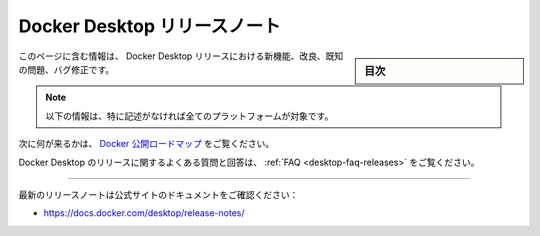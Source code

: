 ﻿.. -*- coding: utf-8 -*-
.. URL: https://docs.docker.com/desktop/release-notes/
   doc version: 20.10
      https://github.com/docker/docker.github.io/blob/master/desktop/release-notes.md
.. check date: 2022/09/17
.. Commits on Sep 14, 2022 7174a4917bd325a6c1e015f3d231a570b68e6114f
.. -----------------------------------------------------------------------------

.. Docker Desktop release notes
.. _docker-desktop-release-notes:

=======================================
Docker Desktop リリースノート
=======================================

.. sidebar:: 目次

   .. contents::
       :depth: 3
       :local:

.. This page contains information about the new features, improvements, known issues, and bug fixes in Docker Desktop releases.

このページに含む情報は、 Docker Desktop リリースにおける新機能、改良、既知の問題、バグ修正です。

..    Note
    The information below is applicable to all platforms, unless stated otherwise.

.. note::

   以下の情報は、特に記述がなければ全てのプラットフォームが対象です。

.. Take a look at the Docker Public Roadmap to see what’s coming next.

次に何が来るかは、 `Docker 公開ロードマップ <https://github.com/docker/roadmap/projects/1>`_ をご覧ください。

.. For frequently asked questions about Docker Desktop releases, see FAQs

Docker Desktop のリリースに関するよくある質問と回答は、 :ref:`FAQ <desktop-faq-releases>` をご覧ください。


----

最新のリリースノートは公式サイトのドキュメントをご確認ください：

*  https://docs.docker.com/desktop/release-notes/


.. seealso::

   Docker Desktop release notes
      https://docs.docker.com/desktop/release-notes/

